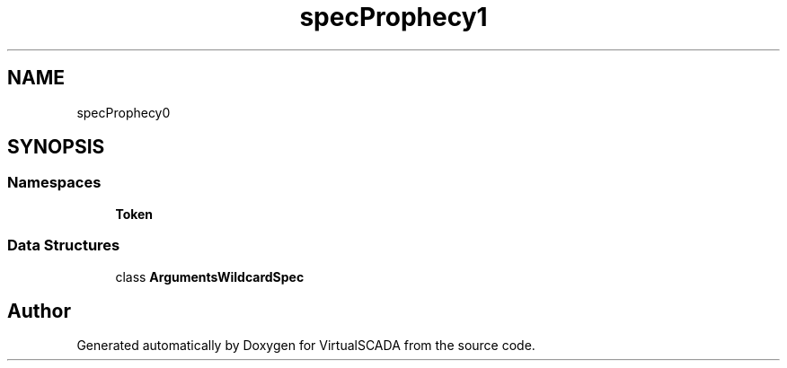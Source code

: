 .TH "spec\Prophecy\Argument" 3 "Tue Apr 14 2015" "Version 1.0" "VirtualSCADA" \" -*- nroff -*-
.ad l
.nh
.SH NAME
spec\Prophecy\Argument \- 
.SH SYNOPSIS
.br
.PP
.SS "Namespaces"

.in +1c
.ti -1c
.RI " \fBToken\fP"
.br
.in -1c
.SS "Data Structures"

.in +1c
.ti -1c
.RI "class \fBArgumentsWildcardSpec\fP"
.br
.in -1c
.SH "Author"
.PP 
Generated automatically by Doxygen for VirtualSCADA from the source code\&.
